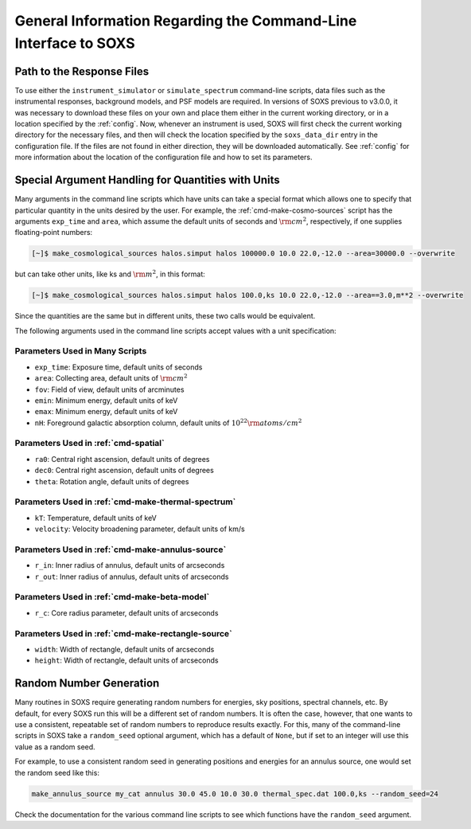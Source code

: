 .. _cmd-general-info:

General Information Regarding the Command-Line Interface to SOXS
================================================================

.. _cmd-response-path:

Path to the Response Files
--------------------------

To use either the ``instrument_simulator`` or ``simulate_spectrum`` command-line
scripts, data files such as the instrumental responses, background models, and 
PSF models are required. In versions of SOXS previous to v3.0.0, it was 
necessary to download these files on your own and place them either in the 
current working directory, or in a location specified by the :ref:`config`. Now,
whenever an instrument is used, SOXS will first check the current working 
directory for the necessary files, and then will check the location specified by
the ``soxs_data_dir`` entry in the configuration file. If the files are not 
found in either direction, they will be downloaded automatically. See 
:ref:`config` for more information about the location of the configuration file 
and how to set its parameters.

.. _cmd-units:

Special Argument Handling for Quantities with Units
---------------------------------------------------

Many arguments in the command line scripts which have units can 
take a special format which allows one to specify that particular
quantity in the units desired by the user. For example, the 
:ref:`cmd-make-cosmo-sources` script has the arguments ``exp_time``
and ``area``, which assume the default units of seconds and :math:`\rm{cm^2}`,
respectively, if one supplies floating-point numbers:

.. code-block:: bash

    [~]$ make_cosmological_sources halos.simput halos 100000.0 10.0 22.0,-12.0 --area=30000.0 --overwrite

but can take other units, like ks and :math:`\rm{m^2}`, in this format:

.. code-block:: bash

    [~]$ make_cosmological_sources halos.simput halos 100.0,ks 10.0 22.0,-12.0 --area==3.0,m**2 --overwrite

Since the quantities are the same but in different units, these two calls would
be equivalent. 

The following arguments used in the command line scripts accept values with a 
unit specification:

Parameters Used in Many Scripts
+++++++++++++++++++++++++++++++

* ``exp_time``: Exposure time, default units of seconds
* ``area``: Collecting area, default units of :math:`\rm{cm}^2`
* ``fov``: Field of view, default units of arcminutes
* ``emin``: Minimum energy, default units of keV
* ``emax``: Minimum energy, default units of keV
* ``nH``: Foreground galactic absorption column, default units
  of :math:`10^{22} \rm{atoms/cm^2}`

Parameters Used in :ref:`cmd-spatial`
+++++++++++++++++++++++++++++++++++++

* ``ra0``: Central right ascension, default units of degrees
* ``dec0``: Central right ascension, default units of degrees
* ``theta``: Rotation angle, default units of degrees

Parameters Used in :ref:`cmd-make-thermal-spectrum`
+++++++++++++++++++++++++++++++++++++++++++++++++++

* ``kT``: Temperature, default units of keV
* ``velocity``: Velocity broadening parameter, default units of km/s

Parameters Used in :ref:`cmd-make-annulus-source`
+++++++++++++++++++++++++++++++++++++++++++++++++

* ``r_in``: Inner radius of annulus, default units of arcseconds
* ``r_out``: Inner radius of annulus, default units of arcseconds

Parameters Used in :ref:`cmd-make-beta-model`
+++++++++++++++++++++++++++++++++++++++++++++

* ``r_c``: Core radius parameter, default units of arcseconds

Parameters Used in :ref:`cmd-make-rectangle-source`
+++++++++++++++++++++++++++++++++++++++++++++++++++

* ``width``: Width of rectangle, default units of arcseconds
* ``height``: Width of rectangle, default units of arcseconds

Random Number Generation
------------------------

Many routines in SOXS require generating random numbers for energies, sky
positions, spectral channels, etc. By default, for every SOXS run this will
be a different set of random numbers. It is often the case, however, that one
wants to use a consistent, repeatable set of random numbers to reproduce results
exactly. For this, many of the command-line scripts in SOXS take a 
``random_seed`` optional argument, which has a default of ``None``, but if set 
to an integer will use this value as a random seed. 

For example, to use a consistent random seed in generating positions and
energies for an annulus source, one would set the random seed
like this:

.. code-block:: bash

    make_annulus_source my_cat annulus 30.0 45.0 10.0 30.0 thermal_spec.dat 100.0,ks --random_seed=24

Check the documentation for the various command line scripts to see which
functions have the ``random_seed`` argument. 